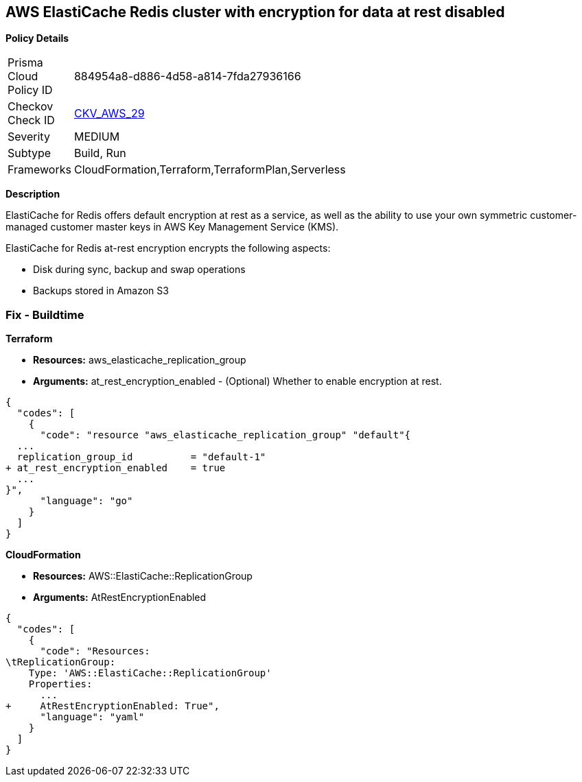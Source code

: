 == AWS ElastiCache Redis cluster with encryption for data at rest disabled


*Policy Details* 

[width=45%]
[cols="1,1"]
|=== 
|Prisma Cloud Policy ID 
| 884954a8-d886-4d58-a814-7fda27936166

|Checkov Check ID 
| https://github.com/bridgecrewio/checkov/tree/master/checkov/terraform/checks/resource/aws/ElasticacheReplicationGroupEncryptionAtRest.py[CKV_AWS_29]

|Severity
|MEDIUM

|Subtype
|Build, Run

|Frameworks
|CloudFormation,Terraform,TerraformPlan,Serverless

|=== 



*Description* 


ElastiCache for Redis offers default encryption at rest as a service, as well as the ability to use your own symmetric customer-managed customer master keys in AWS Key Management Service (KMS).

ElastiCache for Redis at-rest encryption encrypts the following aspects:

* Disk during sync, backup and swap operations
* Backups stored in Amazon S3

////
=== Fix - Runtime


*ElastiCache Console To create a replication group using the *ElastiCache console*, make the following selections:* 



. Engine: redis.

. Engine version: 3.2.6, 4.0.10 or later.

. Encryption at-rest list: Yes.


*CLI Command* 


The following operation creates the Redis (cluster mode disabled) replication group my-classic-rg with three nodes (--num-cache-clusters), a primary and two read replicas.
At-rest encryption is enabled for this replication group (--at-rest-encryption-enabled).


[source,shell]
----
{
  "codes": [
    {
      "code": "aws elasticache create-replication-group \\
    --replication-group-id my-classic-rg \\
    --replication-group-description "3 node replication group" \\
    --cache-node-type cache.m4.large \\
    --engine redis \\
    --engine-version 4.0.10 \\
    --at-rest-encryption-enabled \\  
    --num-cache-clusters 3 \\
    --cache-parameter-group default.redis4.0
",
      "language": "shell"
    }
  ]
}
----

////

=== Fix - Buildtime


*Terraform* 


* *Resources:* aws_elasticache_replication_group
* *Arguments:* at_rest_encryption_enabled - (Optional) Whether to enable encryption at rest.


[source,go]
----
{
  "codes": [
    {
      "code": "resource "aws_elasticache_replication_group" "default"{
  ...
  replication_group_id          = "default-1"
+ at_rest_encryption_enabled    = true
  ...
}",
      "language": "go"
    }
  ]
}
----


*CloudFormation* 


* *Resources:* AWS::ElastiCache::ReplicationGroup
* *Arguments:* AtRestEncryptionEnabled


[source,yaml]
----
{
  "codes": [
    {
      "code": "Resources:
\tReplicationGroup:
    Type: 'AWS::ElastiCache::ReplicationGroup'
    Properties:
      ...
+     AtRestEncryptionEnabled: True",
      "language": "yaml"
    }
  ]
}
----
